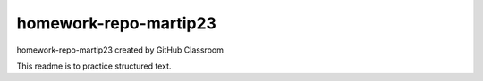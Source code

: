 ========================
homework-repo-martip23
========================
homework-repo-martip23 created by GitHub Classroom

This readme is to practice structured text.
